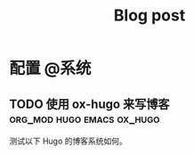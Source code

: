 #+TITLE: Blog post
#+HUGO_BASE_DIR: ../
#+SEQ_TODO: TODO DRAFT DONE
#+PROPERTY: header-args :eval no
#+HUGO_SECTION: posts
#+HUGO_AUTO_SET_LASTMOD: t
#+HUGO_CUSTOM_FRONT_MATTER: :author "Eviler"

* 配置 :@系统:

** TODO 使用 ox-hugo 来写博客 :org_mod:hugo:emacs:ox_hugo:
:PROPERTIES:
:EXPORT_FILE_NAME: blog-with-ox-hugo
:EXPORT_DATE: 2019-12-12
:END:

测试以下 Hugo 的博客系统如何。
